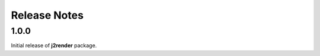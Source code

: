 .. j2render_releases:

=============
Release Notes
=============

.. j2render_release_1_0_0:

1.0.0
=====

Initial release of **j2render** package.
